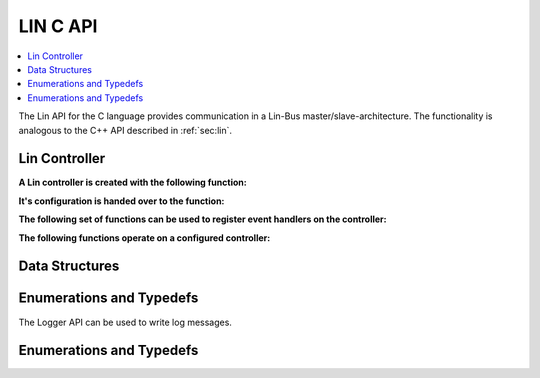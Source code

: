 LIN C API
-------

.. contents::
   :local:
   :depth: 3

The Lin API for the C language provides communication in a Lin-Bus master/slave-architecture. 
The functionality is analogous to the C++ API described in :ref:`sec:lin`.
  
Lin Controller
~~~~~~~~~~~~~~

**A Lin controller is created with the following function:**

.. doxygenfunction:: ib_Lin_Controller_Create

**It's configuration is handed over to the function:**

.. doxygenfunction:: ib_Lin_Controller_Init

**The following set of functions can be used to register event handlers on the controller:**

.. doxygenfunction:: ib_Lin_Controller_AddFrameStatusHandler
.. doxygenfunction:: ib_Lin_Controller_AddGoToSleepHandler
.. doxygenfunction:: ib_Lin_Controller_AddWakeupHandler

**The following functions operate on a configured controller:**

.. doxygenfunction:: ib_Lin_Controller_Status
.. doxygenfunction:: ib_Lin_Controller_SendFrame
.. doxygenfunction:: ib_Lin_Controller_SendFrameHeader
.. doxygenfunction:: ib_Lin_Controller_SetFrameResponse
.. doxygenfunction:: ib_Lin_Controller_SetFrameResponses
.. doxygenfunction:: ib_Lin_Controller_GoToSleep
.. doxygenfunction:: ib_Lin_Controller_GoToSleepInternal
.. doxygenfunction:: ib_Lin_Controller_Wakeup
.. doxygenfunction:: ib_Lin_Controller_WakeupInternal

Data Structures
~~~~~~~~~~~~~~~
.. doxygenstruct:: ib_Lin_ControllerConfig
   :members:
.. doxygenstruct:: ib_Lin_Frame
   :members:
.. doxygenstruct:: ib_Lin_FrameResponse
   :members:
.. doxygenstruct:: ib_Lin_FrameStatusEvent
   :members:
.. doxygenstruct:: ib_Lin_WakeupEvent
   :members:
.. doxygenstruct:: ib_Lin_GoToSleepEvent
   :members:

Enumerations and Typedefs
~~~~~~~~~~~~~~~~~~~~~~~~~
.. doxygentypedef:: ib_Lin_Controller
.. doxygentypedef:: ib_Lin_ControllerStatus
.. doxygentypedef:: ib_Lin_ControllerMode
.. doxygentypedef:: ib_Lin_BaudRate
.. doxygentypedef:: ib_Lin_FrameResponseMode
.. doxygentypedef:: ib_Lin_Id
.. doxygentypedef:: ib_Lin_ChecksumModel
.. doxygentypedef:: ib_Lin_FrameResponseType
.. doxygentypedef:: ib_Lin_FrameStatus
.. doxygentypedef:: ib_Lin_DataLength

.. doxygentypedef:: ib_Lin_FrameStatusHandler_t
.. doxygentypedef:: ib_Lin_GoToSleepHandler_t
.. doxygentypedef:: ib_Lin_WakeupHandler_t

The Logger API can be used to write log messages.

.. doxygenfunction:: ib_Participant_GetLogger
.. doxygenfunction:: ib_Logger_Log

Enumerations and Typedefs
~~~~~~~~~~~~~~~~~~~~~~~~~~~~~~~~~~~~~~~~
.. doxygentypedef:: ib_LoggingLevel